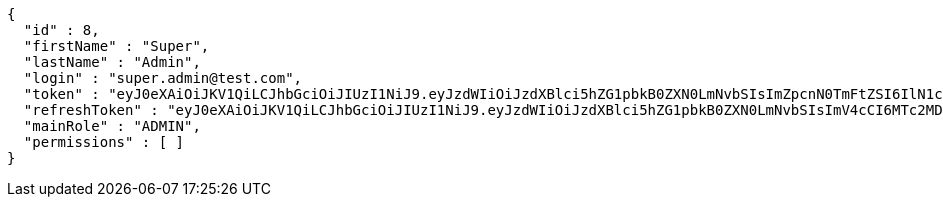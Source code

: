 [source,json,options="nowrap"]
----
{
  "id" : 8,
  "firstName" : "Super",
  "lastName" : "Admin",
  "login" : "super.admin@test.com",
  "token" : "eyJ0eXAiOiJKV1QiLCJhbGciOiJIUzI1NiJ9.eyJzdWIiOiJzdXBlci5hZG1pbkB0ZXN0LmNvbSIsImZpcnN0TmFtZSI6IlN1cGVyIiwibGFzdE5hbWUiOiJBZG1pbiIsIm1haW5Sb2xlIjoiQURNSU4iLCJleHAiOjE3NTk3NDE0MDAsImlhdCI6MTc1OTczNzgwMH0.HyXoi8w8PnKh-IeF8YlwplBg7ZzCUSzitiYwO1WXv0I",
  "refreshToken" : "eyJ0eXAiOiJKV1QiLCJhbGciOiJIUzI1NiJ9.eyJzdWIiOiJzdXBlci5hZG1pbkB0ZXN0LmNvbSIsImV4cCI6MTc2MDQ1NzgwMCwiaWF0IjoxNzU5NzM3ODAwfQ.b0TF0YYwmRyHmPRJIn4MHx_rZfO6slcA6H9if1Wdfl8",
  "mainRole" : "ADMIN",
  "permissions" : [ ]
}
----